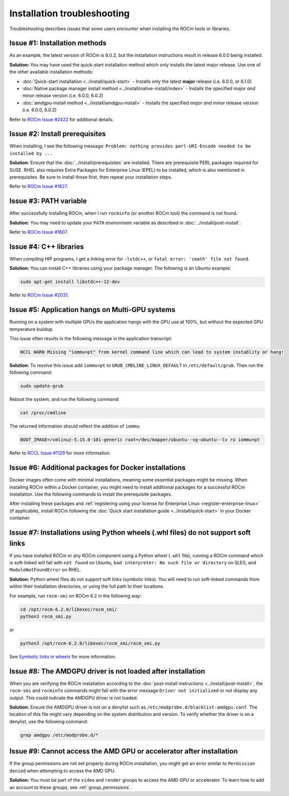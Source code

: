 .. meta::
  :description: Frequently asked questions for install
  :keywords: Linux, install, FAQ, ubuntu, RHEL, SUSE, AMD, ROCm

.. _troubleshooting:

************************************************************************************
Installation troubleshooting
************************************************************************************

Troubleshooting describes issues that some users encounter when installing the ROCm tools or libraries.

.. _troubleshooting-install-methods:

Issue #1: Installation methods
=================================

As an example, the latest version of ROCm is 6.0.2, but the installation instructions result in release 6.0.0 being installed.

**Solution:** You may have used the quick-start installation method which only installs the latest major release. Use one of the other available installation methods:

* :doc:`Quick-start installation <../install/quick-start>` - Installs only the latest **major** release (i.e. 6.0.0, or 6.1.0)
* :doc:`Native package manager install method <../install/native-install/index>` - Installs the specified *major and minor* release version (i.e. 6.0.0, 6.0.2)
* :doc:`amdgpu-install method <../install/amdgpu-install>` - Installs the specified *major and minor* release version (i.e. 6.0.0, 6.0.2)

Refer to `ROCm Issue #2422 <https://github.com/ROCm/ROCm/issues/2422>`_ for additional details.

.. _troubleshooting-install-prerequisites:

Issue #2: Install prerequisites
==================================

When installing, I see the following message: ``Problem: nothing provides perl-URI-Encode needed to be installed by ...``

**Solution:** Ensure that the :doc:`../install/prerequisites` are installed.  There are prerequisite PERL packages required for SUSE.  RHEL also requires Extra Packages for Enterprise Linux (EPEL) to be installed, which is also mentioned in prerequisites.  Be sure to install those first, then repeat your installation steps.

Refer to `ROCm Issue #1827 <https://github.com/ROCm/ROCm/issues/1827>`_. 

.. _troubleshooting-path:

Issue #3: PATH variable
============================

After successfully installing ROCm, when I run ``rocminfo`` (or another ROCm tool) the command is not found.

**Solution:** You may need to update your ``PATH`` environment variable as described in :doc:`../install/post-install`.

Refer to `ROCm Issue #1607 <https://github.com/ROCm/ROCm/issues/1607>`_.

.. _troubleshooting-cpp-libs:

Issue #4: C++ libraries
=========================

When compiling HIP programs, I get a linking error for ``-lstdc++``, or ``fatal error: 'cmath' file not found``.

**Solution:** You can install C++ libraries using your package manager. The following is an Ubuntu example:

.. code-block:: bash

  sudo apt-get install libstdc++-12-dev

Refer to `ROCm Issue #2031 <https://github.com/ROCm/ROCm/issues/2031>`_.

.. _multi-gpu:

Issue #5: Application hangs on Multi-GPU systems
==================================================

Running on a system with multiple GPUs the application hangs with the GPU use at 100%, but without the expected GPU temperature buildup

This issue often results in the following message in the application transcript: 

.. code-block:: shell

  NCCL WARN Missing "iommu=pt" from kernel command line which can lead to system instablity or hang!

**Solution:** To resolve this issue add ``iommu=pt`` to ``GRUB_CMDLINE_LINUX_DEFAULT`` in ``/etc/default/grub``. Then run the following command: 

.. code-block:: shell

  sudo update-grub 

Reboot the system, and run the following command:

.. code-block:: shell

  cat /proc/cmdline

The returned information should reflect the addition of ``iommu``:

.. code-block:: shell

  BOOT_IMAGE=/vmlinuz-5.15.0-101-generic root=/dev/mapper/ubuntu--vg-ubuntu--lv ro iommu=pt

Refer to `RCCL Issue #1129 <https://github.com/ROCm/rccl/issues/1129>`_ for more information. 

.. _troubleshooting-install-missing-packages-for-dockers:

Issue #6: Additional packages for Docker installations
========================================================

Docker images often come with minimal installations, meaning some essential packages might be missing. When installing ROCm within a Docker container, you might need to install additional packages for a successful ROCm installation. Use the following commands to install the prerequisite packages.

.. tab-set::

  .. tab-item:: Ubuntu

    .. code-block:: shell

      apt update
      apt install sudo wget


  .. tab-item:: RHEL

    .. code-block:: shell

      dnf install sudo wget
      subscription-manager register --username <username> --password <password>
      subscription-manager attach --auto
      subscription-manager repos --enable codeready-builder-for-rhel-9-x86_64-rpms


  .. tab-item:: SLES

    .. code-block:: shell

      zypper install sudo wget SUSEConnect
      SUSEConnect -r <REGCODE>
      SUSEConnect -p sle-module-desktop-applications/15.5/x86_64
      SUSEConnect -p sle-module-development-tools/15.5/x86_64
      SUSEConnect -p PackageHub/15.5/x86_64

After installing these packages and :ref:`registering using your license for Enterprise Linux <register-enterprise-linux>` (if applicable), install ROCm following the :doc:`Quick start installation guide <../install/quick-start>` in your Docker container.

.. _troubleshooting-symlinks:

Issue #7: Installations using Python wheels (.whl files) do not support soft links
======================================================================================

If you have installed ROCm or any ROCm component using a Python wheel (``.whl`` file), running
a ROCm command which is soft-linked will fail with ``not found`` on Ubuntu, ``bad interpreter: No such file or directory`` on SLES, and ``ModuleNotFoundError`` on RHEL. 

**Solution:** Python wheel files do not support soft links (symbolic links). You will need to run soft-linked commands from within their installation directories, or using the full path to their locations. 

For example, run ``rocm-smi`` on ROCm 6.2 in the following way:

.. code-block:: shell
    
  cd /opt/rocm-6.2.0/libexec/rocm_smi/ 
  python3 rocm_smi.py 

or 

.. code-block:: shell
    
  python3 /opt/rocm-6.2.0/libexec/rocm_smi/rocm_smi.py

See `Symbolic links in wheels <https://discuss.python.org/t/symbolic-links-in-wheels/1945>`_ for more information.

.. _troubleshooting-denylist:

Issue #8: The AMDGPU driver is not loaded after installation
======================================================================================

When you are verifying the ROCm installation according to the :doc:`post-install instructions <../install/post-install>`,
the ``rocm-smi`` and ``rocminfo`` commands might fail with the error message
``Driver not initialized`` or not display any output. This could indicate
the AMDGPU driver is not loaded.

**Solution:** Ensure the AMDGPU driver is not on a denylist such as ``/etc/modprobe.d/blacklist-amdgpu.conf``.
The location of this file might vary depending on the system distribution and version.
To verify whether the driver is on a denylist, use the following command:

.. code-block:: shell

   grep amdgpu /etc/modprobe.d/*

.. _troubleshooting-group-membership:

Issue #9: Cannot access the AMD GPU or accelerator after installation
======================================================================================

If the group permissions are not set properly during ROCm installation,
you might get an error similar to ``Permission denied`` when attempting to access the AMD GPU.

**Solution:** You must be part of the ``video`` and ``render`` groups to access the AMD GPU or accelerator.
To learn how to add an account to these groups, see :ref:`group_permissions`.